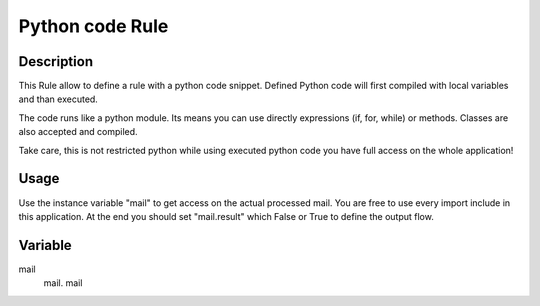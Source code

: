 Python code Rule
================

Description
-----------

This Rule allow to define a rule with a python code snippet. Defined Python code
will first compiled with local variables and than executed.

The code runs like a python module. Its means you can use directly expressions
(if, for, while) or methods. Classes are also accepted and compiled.

Take care, this is not restricted python while using executed python code you
have full access on the whole application!

Usage
-----
Use the instance variable "mail" to get access on the actual processed mail. You are
free to use every import include in this application.
At the end you should set "mail.result" which False or True to define the output flow.

Variable
--------

mail
    mail.
    mail

